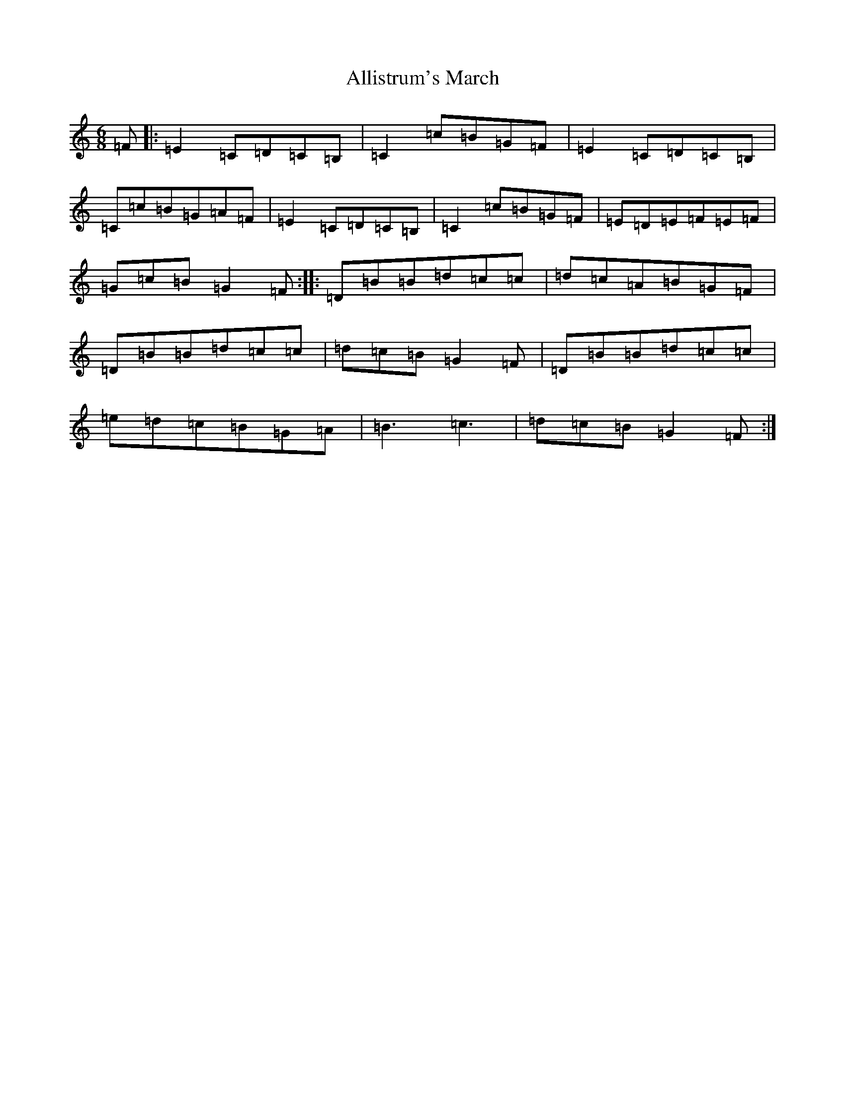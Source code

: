 X: 10125
T: Allistrum's March
S: https://thesession.org/tunes/2136#setting10929
Z: G Major
R: jig
M: 6/8
L: 1/8
K: C Major
=F|:=E2=C=D=C=B,|=C2=c=B=G=F|=E2=C=D=C=B,|=C=c=B=G=A=F|=E2=C=D=C=B,|=C2=c=B=G=F|=E=D=E=F=E=F|=G=c=B=G2=F:||:=D=B=B=d=c=c|=d=c=A=B=G=F|=D=B=B=d=c=c|=d=c=B=G2=F|=D=B=B=d=c=c|=e=d=c=B=G=A|=B3=c3|=d=c=B=G2=F:|